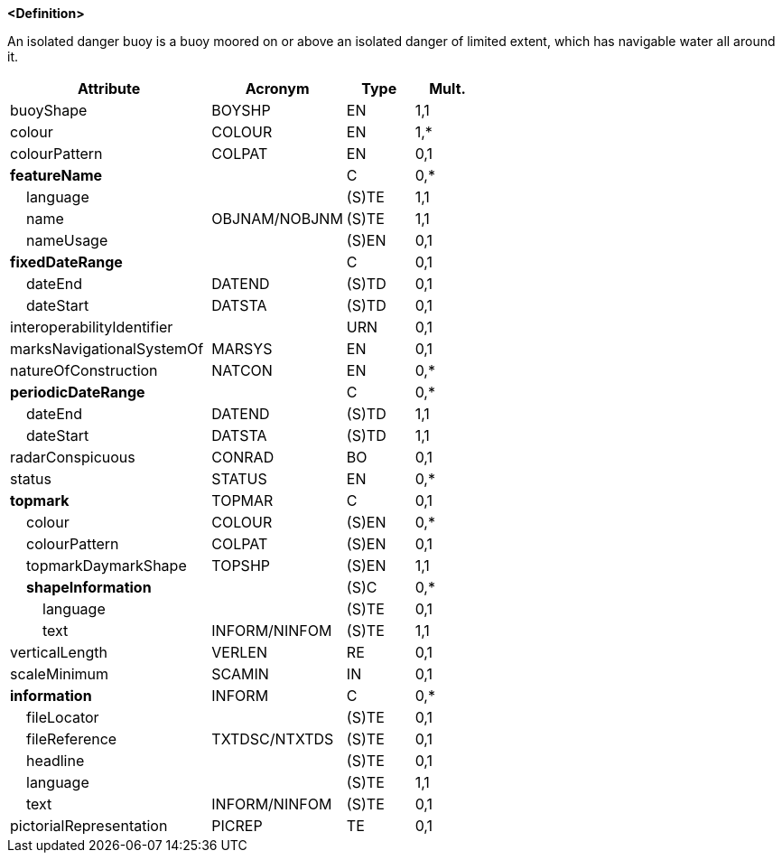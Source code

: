**<Definition>**

An isolated danger buoy is a buoy moored on or above an isolated danger of limited extent, which has navigable water all around it.

[cols="3,2,1,1", options="header"]
|===
|Attribute |Acronym |Type |Mult.

|[.red]#buoyShape#|BOYSHP|EN|1,1
|[.red]#colour#|COLOUR|EN|1,*
|colourPattern|COLPAT|EN|0,1
|**featureName**||C|0,*
|    [.red]#language#||(S)TE|1,1
|    [.red]#name#|OBJNAM/NOBJNM|(S)TE|1,1
|    nameUsage||(S)EN|0,1
|**fixedDateRange**||C|0,1
|    dateEnd|DATEND|(S)TD|0,1
|    dateStart|DATSTA|(S)TD|0,1
|interoperabilityIdentifier||URN|0,1
|marksNavigationalSystemOf|MARSYS|EN|0,1
|natureOfConstruction|NATCON|EN|0,*
|**periodicDateRange**||C|0,*
|    [.red]#dateEnd#|DATEND|(S)TD|1,1
|    [.red]#dateStart#|DATSTA|(S)TD|1,1
|radarConspicuous|CONRAD|BO|0,1
|status|STATUS|EN|0,*
|**topmark**|TOPMAR|C|0,1
|    colour|COLOUR|(S)EN|0,*
|    colourPattern|COLPAT|(S)EN|0,1
|    [.red]#topmarkDaymarkShape#|TOPSHP|(S)EN|1,1
|    **shapeInformation**||(S)C|0,*
|        language||(S)TE|0,1
|        [.red]#text#|INFORM/NINFOM|(S)TE|1,1
|verticalLength|VERLEN|RE|0,1
|scaleMinimum|SCAMIN|IN|0,1
|**information**|INFORM|C|0,*
|    fileLocator||(S)TE|0,1
|    fileReference|TXTDSC/NTXTDS|(S)TE|0,1
|    headline||(S)TE|0,1
|    [.red]#language#||(S)TE|1,1
|    text|INFORM/NINFOM|(S)TE|0,1
|pictorialRepresentation|PICREP|TE|0,1
|===

// include::../features_rules/IsolatedDangerBuoy_rules.adoc[tag=IsolatedDangerBuoy]
